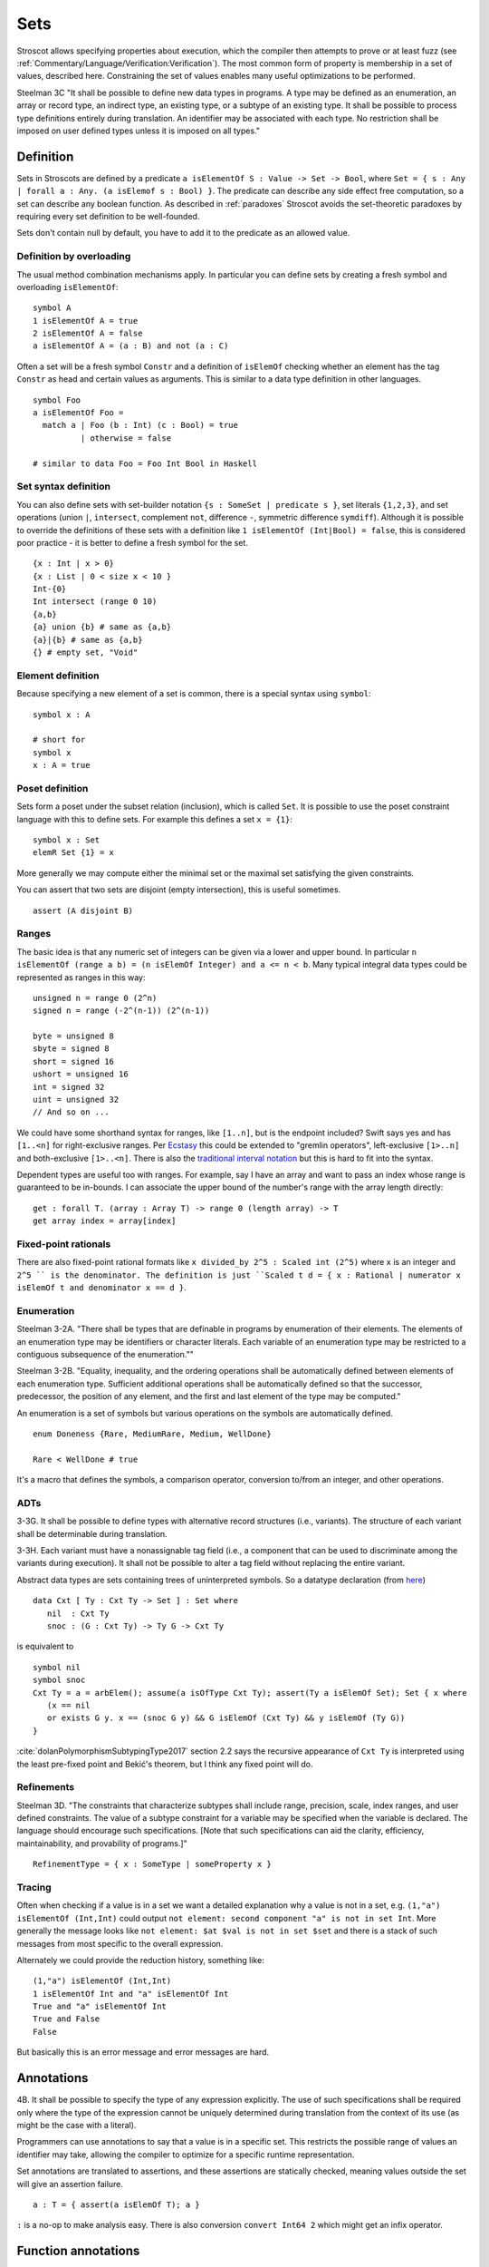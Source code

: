 Sets
####

Stroscot allows specifying properties about execution, which the compiler then attempts to prove or at least fuzz (see :ref:`Commentary/Language/Verification:Verification`). The most common form of property is membership in a set of values, described here. Constraining the set of values enables many useful optimizations to be performed.

Steelman 3C "It shall be possible to define new data types in programs. A type may be defined as an enumeration, an array or record type, an indirect type, an existing type, or a subtype of an existing type. It shall be possible to process type definitions entirely during translation. An identifier may be associated with each type. No restriction shall be imposed on user defined types unless it is imposed on all types."

Definition
==========

Sets in Stroscots are defined by a predicate ``a isElementOf S : Value -> Set -> Bool``, where ``Set = { s : Any | forall a : Any. (a isElemof s : Bool) }``. The predicate can describe any side effect free computation, so a set can describe any boolean function. As described in :ref:`paradoxes` Stroscot avoids the set-theoretic paradoxes by requiring every set definition to be well-founded.

Sets don't contain null by default, you have to add it to the predicate as an allowed value.

Definition by overloading
-------------------------

The usual method combination mechanisms apply. In particular you can define sets by creating a fresh symbol and overloading ``isElementOf``:

::

  symbol A
  1 isElementOf A = true
  2 isElementOf A = false
  a isElementOf A = (a : B) and not (a : C)

Often a set will be a fresh symbol ``Constr`` and a definition of ``isElemOf`` checking whether an element has the tag ``Constr`` as head and certain values as arguments. This is similar to a data type definition in other languages.

::

  symbol Foo
  a isElementOf Foo =
    match a | Foo (b : Int) (c : Bool) = true
            | otherwise = false

  # similar to data Foo = Foo Int Bool in Haskell

Set syntax definition
---------------------

You can also define sets with set-builder notation ``{s : SomeSet | predicate s }``, set literals ``{1,2,3}``, and set operations (union ``|``, ``intersect``, complement ``not``, difference ``-``, symmetric difference ``symdiff``). Although it is possible to override the definitions of these sets with a definition like ``1 isElementOf (Int|Bool) = false``, this is considered poor practice - it is better to define a fresh symbol for the set.

::

  {x : Int | x > 0}
  {x : List | 0 < size x < 10 }
  Int-{0}
  Int intersect (range 0 10)
  {a,b}
  {a} union {b} # same as {a,b}
  {a}|{b} # same as {a,b}
  {} # empty set, "Void"

Element definition
------------------

Because specifying a new element of a set is common, there is a special syntax using ``symbol``:

::

  symbol x : A

  # short for
  symbol x
  x : A = true

Poset definition
----------------

Sets form a poset under the subset relation (inclusion), which is called ``Set``. It is possible to use the poset constraint language with this to define sets. For example this defines a set ``x = {1}``:

::

   symbol x : Set
   elemR Set {1} = x

More generally we may compute either the minimal set or the maximal set satisfying the given constraints.

You can assert that two sets are disjoint (empty intersection), this is useful sometimes.

::

  assert (A disjoint B)

Ranges
------

The basic idea is that any numeric set of integers can be given via a lower and upper bound. In particular ``n isElementOf (range a b) = (n isElemOf Integer) and a <= n < b``. Many typical integral data types could be represented as ranges in this way:

::

  unsigned n = range 0 (2^n)
  signed n = range (-2^(n-1)) (2^(n-1))

  byte = unsigned 8
  sbyte = signed 8
  short = signed 16
  ushort = unsigned 16
  int = signed 32
  uint = unsigned 32
  // And so on ...

We could have some shorthand syntax for ranges, like ``[1..n]``, but is the endpoint included? Swift says yes and has ``[1..<n]`` for right-exclusive ranges. Per `Ecstasy <https://github.com/xtclang/xvm/discussions/40>`__ this could be extended to "gremlin operators", left-exclusive ``[1>..n]`` and both-exclusive ``[1>..<n]``. There is also the `traditional interval notation <https://en.wikipedia.org/wiki/Interval_(mathematics)#Including_or_excluding_endpoints>`__ but this is hard to fit into the syntax.

Dependent types are useful too with ranges. For example, say I have an array and want to pass an index whose range is guaranteed to be in-bounds. I can associate the upper bound of the number's range with the array length directly:

::

  get : forall T. (array : Array T) -> range 0 (length array) -> T
  get array index = array[index]

Fixed-point rationals
---------------------

There are also fixed-point rational formats like ``x divided_by 2^5 : Scaled int (2^5)`` where ``x`` is an integer and ``2^5 `` is the denominator. The definition is just ``Scaled t d = { x : Rational | numerator x isElemOf t and denominator x == d }``.

Enumeration
-----------

Steelman 3-2A. "There shall be types that are definable in programs by enumeration of their elements. The elements of an enumeration type may be identifiers or character literals. Each variable of an enumeration type may be restricted to a contiguous subsequence of the enumeration.""

Steelman 3-2B. "Equality, inequality, and the ordering operations shall be automatically defined between elements of each enumeration type. Sufficient additional operations shall be automatically defined so that the successor, predecessor, the position of any element, and the first and last element of the type may be computed."

An enumeration is a set of symbols but various operations on the symbols are automatically defined.

::

   enum Doneness {Rare, MediumRare, Medium, WellDone}

   Rare < WellDone # true

It's a macro that defines the symbols, a comparison operator, conversion to/from an integer, and other operations.

ADTs
----

3-3G. It shall be possible to define types with alternative record structures (i.e., variants). The structure of each variant shall be determinable during translation.

3-3H. Each variant must have a nonassignable tag field (i.e., a component that can be used to discriminate among the variants during execution). It shall not be possible to alter a tag field without replacing the entire variant.

Abstract data types are sets containing trees of uninterpreted symbols. So a datatype declaration (from `here <https://github.com/UlfNorell/insane/blob/master/Context.agda>`__)

::

   data Cxt [ Ty : Cxt Ty -> Set ] : Set where
      nil  : Cxt Ty
      snoc : (G : Cxt Ty) -> Ty G -> Cxt Ty

is equivalent to

::

   symbol nil
   symbol snoc
   Cxt Ty = a = arbElem(); assume(a isOfType Cxt Ty); assert(Ty a isElemOf Set); Set { x where
      (x == nil
      or exists G y. x == (snoc G y) && G isElemOf (Cxt Ty) && y isElemOf (Ty G))
   }

:cite:`dolanPolymorphismSubtypingType2017` section 2.2 says the recursive appearance of ``Cxt Ty`` is interpreted using the least pre-fixed point and Bekić's theorem, but I think any fixed point will do.

Refinements
-----------

Steelman 3D. "The constraints that characterize subtypes shall include range, precision, scale, index ranges, and user defined constraints. The value of a subtype constraint for a variable may be specified when the variable is declared. The language should encourage such specifications. [Note that such specifications can aid the clarity, efficiency, maintainability, and provability of programs.]"

::

  RefinementType = { x : SomeType | someProperty x }


Tracing
-------

Often when checking if a value is in a set we want a detailed explanation why a value is not in a set, e.g. ``(1,"a") isElementOf (Int,Int)`` could output ``not element: second component "a" is not in set Int``. More generally the message looks like ``not element: $at $val is not in set $set`` and there is a stack of such messages from most specific to the overall expression.

Alternately we could provide the reduction history, something like:

::

  (1,"a") isElementOf (Int,Int)
  1 isElementOf Int and "a" isElementOf Int
  True and "a" isElementOf Int
  True and False
  False

But basically this is an error message and error messages are hard.

Annotations
===========

4B. It shall be possible to specify the type of any expression explicitly. The use of such specifications shall be required only where the type of the expression cannot be uniquely determined during translation from the context of its use (as might be the case with a literal).

Programmers can use annotations to say that a value is in a specific set. This restricts the possible range of values an identifier may take, allowing the compiler to optimize for a specific runtime representation.

Set annotations are translated to assertions, and these assertions are statically checked, meaning values outside the set will give an assertion failure.

::

  a : T = { assert(a isElemOf T); a }

``:`` is a no-op to make analysis easy. There is also conversion ``convert Int64 2`` which might get an infix operator.

Function annotations
====================

7G. The type of each formal parameter must be explicitly specified in programs and shall be determinable during translation. Parameters may be of any type. The language shall not require user specification of subtype constraints for formal parameters. If such constraints are permitted they shall be interpreted as assertions and not as additional overloading. Corresponding formal and actual parameters must be of the same type.

The main function type declaration restricts the definition of the function so it is only applied on the type, i.e. without other definitions the function is not defined outside its type. You can define multiple restricted functions to obtain overloaded behavior on different types. The restriction shows up in documentation and IDE tooltips.

::

   A : S -> T -> Int
   A = ...

   -- expands to

   A$untyped = ...
   A s t | $args isElemOf (S,T) = {
      ret = A$untyped $args
      assert (ret isElemOf Int)
      ret
   }

This behavior seems more similar to the type declarations found in other languages, hence why it is the default. E.g. in Rust ``i32 f(i32)`` cannot be applied to ``i64``, whereas with the ``check`` version ``f`` could be applied to ``i64``.

Function types are powerful. For example formatted printing, buffered I/O, compression, and pipes can all use a single type ``Writer = ByteArray -> IO { bytes_written : int, 0 <= bytes_written < length p }``.

Dependent types
---------------

The types can bind the value, so Stroscot can express dependent types. And the values are in scope in the type, so even `insanely dependent types <https://github.com/UlfNorell/insane/>`__ can be defined:

::

  A : (s : S s) -> T s
  A = ...

  -- expands to
  A$untyped = ...
  A s | $args isElemOf (S s) = {
      ret = A$untyped $args
      assert (ret isElemOf (T s))
      ret

Check
-----

Another version of typing functions simply checks compatibility with a type, that the return value is in the expected set over the whole input range.

::

   A = ...

   check A : S -> Int

   -- expands to

   A = ...

   {
     s = arbElem()
     assume(s isElemOf S)
     assert(A s isElemOf Int)
   }

Total check
-----------

``check`` allows partial functions, i.e. nonterminating behavior or throwing exceptions. With a total check all behavior must be accounted for, similar to checked exceptions.

::

   total_check (/) : Int -> (Int | DivideByZero)

You can also specify a total type signature:

::

   total A : S -> T -> (Int | DivideByZero)
   A = ...

This is equivalent to specifying the regular type signature and also a ``total_check``.

Total check can be used for unit testing, just put the arguments and results in singleton sets:

::

   check square :  {2} -> {4}
   check square :  {3} -> {9}


Contracts
---------

Spec#, Eiffel, Ada SPARK, and Argus have "contracts", requires/ensures on methods. Many checks/throws in .NET and Java can be expressed as preconditions. In Stroscot preconditions can be represented using dependent types and a refinement type on the argument before the result. E.g. a "requires notnull" is written:

::

  total head : { xs : [a] | not (null xs) } -> a

And a multiple argument example, ``requires a >= b``:

::

  total (-) : (a : Nat) -> { b : Nat | a >= b } -> Nat

It looks a little weird, but IMO it's fine, and macros can implement the ``requires`` syntax if need be.

Postconditions ("ensures") can be expressed as restrictions on the return type:

::

  total square : Int -> {x : Int | x >= 0}

The curse of restrictive type signatures
----------------------------------------

If a function ``foo`` does something unexpected, there are three possibilities:

1. Some unusual implementation/overloading of foo was defined. That is that clause's problem. You shouldn't implement equals to return true only if the square root of one is the same as the other, and similarly you shouldn't have overloaded foo and done something unexpected. Static verification can help with this by documenting and checking the expected properties. Solutions for this case are to change the behavior or rename the function to make its semantics clearer.

2. foo was defined with a reasonable clause but the clause relied on a contract that wasn't described. This is harder to catch as static verification usually only covers a subset of behavior, but the solution is to limit the clause with a signature / contract. Type signatures are helpful here.

3. foo is undefined for the arguments you are calling with, because it has been defined with a restricted signature.

This last case is the "curse". Many functions are synonymous with their implementation and work as long as the functions they call work on the arguments. So it is better to use non-restrictive signatures, because the actual domain of the function stays as large as possible. When you write the non-restrictive signatures you are simply advertising that a particular domain is well-tested. In contrast a restrictive signature can't be extended except by duplicating the implementation of the function.
